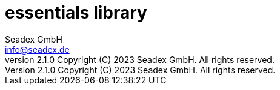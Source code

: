 = essentials library
:libversion: 2.1.0
{libversion}
:author: Seadex GmbH
:email: info@seadex.de
:toc:
:toc-placement: left
:toclevels: 3
// toc-title definition MUST follow document title without blank line!
:toc-title: Table of contents
:doctype: book
:listing-caption: Listing
//:pdf-page-size: A4
// where are images located?
:imagesdir: ./.images
:version: 1.0.0
:revnumber: {libversion} Copyright (C) 2023 Seadex GmbH. All rights reserved.
:footer: essentials {libversion} | Copyright (C) 2023 Seadex GmbH. All rights reserved.
:stylesheet: ./scripts/asciidoctor.css